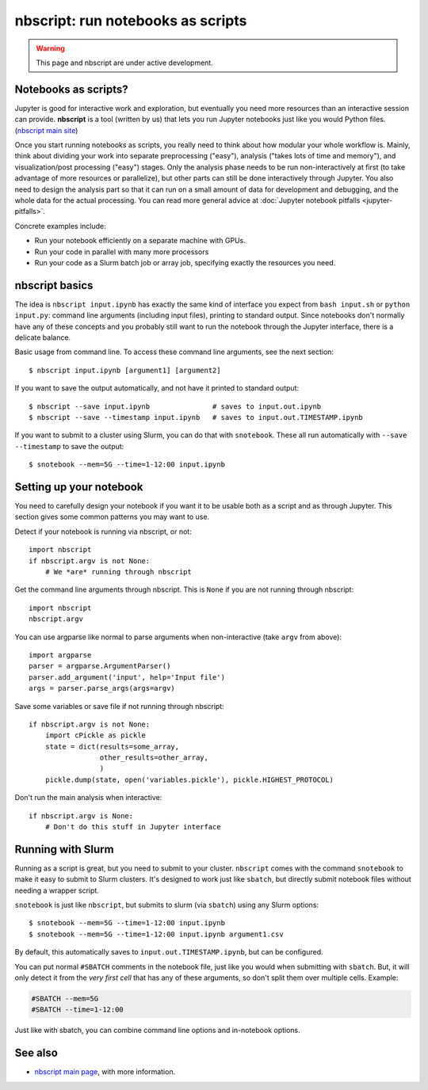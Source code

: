 nbscript: run notebooks as scripts
==================================

.. highlight:: python

.. warning:: This page and nbscript are under active development.



Notebooks as scripts?
---------------------

Jupyter is good for interactive work and exploration, but eventually
you need more resources than an interactive session can provide.
**nbscript** is a tool (written by us) that lets you run Jupyter
notebooks just like you would Python files. (`nbscript main site
<https://github.com/NordicHPC/nbscript>`__)

.. seealso::

   **Other tools:** There are other tools that run notebooks
   non-interactively, but (in my opinion) they treat command-line
   execution as an afterthought.  There is a long-standing standard for running
   scripts on UNIX-like systems, and if you don't use that, you are
   staying locked in to Jupyter stuff: the two worlds should be
   connected seamlessly.  `Links to more tools here
   <https://github.com/NordicHPC/nbscript#see-also>`__.

Once you start running notebooks as scripts, you really need to think
about how modular your whole workflow is.  Mainly, think about
dividing your work into separate preprocessing ("easy"), analysis
("takes lots of time and memory"), and visualization/post processing
("easy") stages.  Only the analysis phase needs to be run
non-interactively at first (to take advantage of more resources or
parallelize), but other parts can still be done interactively through
Jupyter.  You also need to design the analysis part so that it can run
on a small amount of data for development and debugging, and the whole
data for the actual processing.  You can read more general advice at
:doc:`Jupyter notebook pitfalls <jupyter-pitfalls>`.

Concrete examples include:

* Run your notebook efficiently on a separate machine with GPUs.
* Run your code in parallel with many more processors
* Run your code as a Slurm batch job or array job, specifying exactly
  the resources you need.


nbscript basics
---------------

.. highlight:: console

The idea is ``nbscript input.ipynb`` has exactly the same kind of
interface you expect from ``bash input.sh`` or ``python input.py``:
command line arguments (including input files), printing to standard
output.  Since notebooks don't normally have any of these concepts and
you probably still want to run the notebook through the Jupyter
interface, there is a delicate balance.

Basic usage from command line.  To access these command line
arguments, see the next section::

   $ nbscript input.ipynb [argument1] [argument2]

If you want to save the output automatically, and not have it printed
to standard output::

  $ nbscript --save input.ipynb               # saves to input.out.ipynb
  $ nbscript --save --timestamp input.ipynb   # saves to input.out.TIMESTAMP.ipynb

If you want to submit to a cluster using Slurm, you can do that with
``snotebook``.  These all run automatically with ``--save
--timestamp`` to save the output::

   $ snotebook --mem=5G --time=1-12:00 input.ipynb



Setting up your notebook
------------------------

You need to carefully design your notebook if you want it to be
usable both as a script and as through Jupyter.  This section gives
some common patterns you may want to use.

.. highlight:: python

Detect if your notebook is running via nbscript, or not::

  import nbscript
  if nbscript.argv is not None:
      # We *are* running through nbscript

Get the command line arguments through nbscript.  This is ``None`` if
you are not running through nbscript::

  import nbscript
  nbscript.argv

You can use argparse like normal to parse arguments when
non-interactive (take ``argv`` from above)::

   import argparse
   parser = argparse.ArgumentParser()
   parser.add_argument('input', help='Input file')
   args = parser.parse_args(args=argv)

Save some variables or save file if not running through nbscript::

  if nbscript.argv is not None:
      import cPickle as pickle
      state = dict(results=some_array,
                   other_results=other_array,
		   )
      pickle.dump(state, open('variables.pickle'), pickle.HIGHEST_PROTOCOL)

Don't run the main analysis when interactive::

  if nbscript.argv is None:
      # Don't do this stuff in Jupyter interface




Running with Slurm
------------------

Running as a script is great, but you need to submit to your cluster.
``nbscript`` comes with the command ``snotebook`` to make it easy to
submit to Slurm clusters.  It's designed to work just like ``sbatch``,
but directly submit notebook files without needing a wrapper script.

.. highlight:: console

``snotebook`` is just like ``nbscript``, but submits to slurm (via
``sbatch``) using any Slurm options::

  $ snotebook --mem=5G --time=1-12:00 input.ipynb
  $ snotebook --mem=5G --time=1-12:00 input.ipynb argument1.csv

By default, this automatically saves to ``input.out.TIMESTAMP.ipynb``,
but can be configured.

You can put normal ``#SBATCH`` comments in the notebook file, just
like you would when submitting with ``sbatch``.  But, it will only
detect it from the *very first cell* that has any of these arguments,
so don't split them over multiple cells.  Example:

.. code-block:: python

   #SBATCH --mem=5G
   #SBATCH --time=1-12:00

Just like with sbatch, you can combine command line options and
in-notebook options.



See also
--------

* `nbscript main page <https://github.com/NordicHPC/nbscript>`__, with
  more information.
